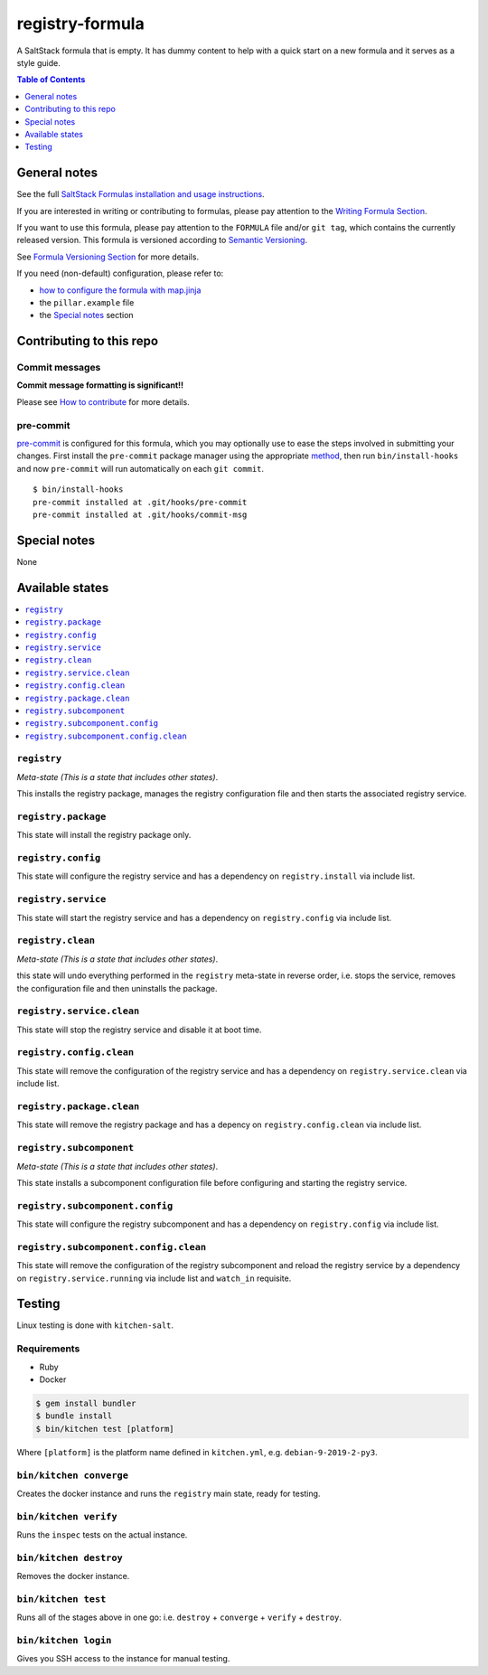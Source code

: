 .. _readme:

registry-formula
================

|img_travis| |img_sr| |img_pc|

.. |img_travis| image:: https://travis-ci.com/saltstack-formulas/registry-formula.svg?branch=master
   :alt: Travis CI Build Status
   :scale: 100%
   :target: https://travis-ci.com/saltstack-formulas/registry-formula
.. |img_sr| image:: https://img.shields.io/badge/%20%20%F0%9F%93%A6%F0%9F%9A%80-semantic--release-e10079.svg
   :alt: Semantic Release
   :scale: 100%
   :target: https://github.com/semantic-release/semantic-release
.. |img_pc| image:: https://img.shields.io/badge/pre--commit-enabled-brightgreen?logo=pre-commit&logoColor=white
   :alt: pre-commit
   :scale: 100%
   :target: https://github.com/pre-commit/pre-commit

A SaltStack formula that is empty. It has dummy content to help with a quick
start on a new formula and it serves as a style guide.

.. contents:: **Table of Contents**
   :depth: 1

General notes
-------------

See the full `SaltStack Formulas installation and usage instructions
<https://docs.saltstack.com/en/latest/topics/development/conventions/formulas.html>`_.

If you are interested in writing or contributing to formulas, please pay attention to the `Writing Formula Section
<https://docs.saltstack.com/en/latest/topics/development/conventions/formulas.html#writing-formulas>`_.

If you want to use this formula, please pay attention to the ``FORMULA`` file and/or ``git tag``,
which contains the currently released version. This formula is versioned according to `Semantic Versioning <http://semver.org/>`_.

See `Formula Versioning Section <https://docs.saltstack.com/en/latest/topics/development/conventions/formulas.html#versioning>`_ for more details.

If you need (non-default) configuration, please refer to:

- `how to configure the formula with map.jinja <map.jinja.rst>`_
- the ``pillar.example`` file
- the `Special notes`_ section

Contributing to this repo
-------------------------

Commit messages
^^^^^^^^^^^^^^^

**Commit message formatting is significant!!**

Please see `How to contribute <https://github.com/saltstack-formulas/.github/blob/master/CONTRIBUTING.rst>`_ for more details.

pre-commit
^^^^^^^^^^

`pre-commit <https://pre-commit.com/>`_ is configured for this formula, which you may optionally use to ease the steps involved in submitting your changes.
First install  the ``pre-commit`` package manager using the appropriate `method <https://pre-commit.com/#installation>`_, then run ``bin/install-hooks`` and
now ``pre-commit`` will run automatically on each ``git commit``. ::

  $ bin/install-hooks
  pre-commit installed at .git/hooks/pre-commit
  pre-commit installed at .git/hooks/commit-msg

Special notes
-------------

None

Available states
----------------

.. contents::
   :local:

``registry``
^^^^^^^^^^^^

*Meta-state (This is a state that includes other states)*.

This installs the registry package,
manages the registry configuration file and then
starts the associated registry service.

``registry.package``
^^^^^^^^^^^^^^^^^^^^

This state will install the registry package only.

``registry.config``
^^^^^^^^^^^^^^^^^^^

This state will configure the registry service and has a dependency on ``registry.install``
via include list.

``registry.service``
^^^^^^^^^^^^^^^^^^^^

This state will start the registry service and has a dependency on ``registry.config``
via include list.

``registry.clean``
^^^^^^^^^^^^^^^^^^

*Meta-state (This is a state that includes other states)*.

this state will undo everything performed in the ``registry`` meta-state in reverse order, i.e.
stops the service,
removes the configuration file and
then uninstalls the package.

``registry.service.clean``
^^^^^^^^^^^^^^^^^^^^^^^^^^

This state will stop the registry service and disable it at boot time.

``registry.config.clean``
^^^^^^^^^^^^^^^^^^^^^^^^^

This state will remove the configuration of the registry service and has a
dependency on ``registry.service.clean`` via include list.

``registry.package.clean``
^^^^^^^^^^^^^^^^^^^^^^^^^^

This state will remove the registry package and has a depency on
``registry.config.clean`` via include list.

``registry.subcomponent``
^^^^^^^^^^^^^^^^^^^^^^^^^

*Meta-state (This is a state that includes other states)*.

This state installs a subcomponent configuration file before
configuring and starting the registry service.

``registry.subcomponent.config``
^^^^^^^^^^^^^^^^^^^^^^^^^^^^^^^^

This state will configure the registry subcomponent and has a
dependency on ``registry.config`` via include list.

``registry.subcomponent.config.clean``
^^^^^^^^^^^^^^^^^^^^^^^^^^^^^^^^^^^^^^

This state will remove the configuration of the registry subcomponent
and reload the registry service by a dependency on
``registry.service.running`` via include list and ``watch_in``
requisite.

Testing
-------

Linux testing is done with ``kitchen-salt``.

Requirements
^^^^^^^^^^^^

* Ruby
* Docker

.. code-block:: bash

   $ gem install bundler
   $ bundle install
   $ bin/kitchen test [platform]

Where ``[platform]`` is the platform name defined in ``kitchen.yml``,
e.g. ``debian-9-2019-2-py3``.

``bin/kitchen converge``
^^^^^^^^^^^^^^^^^^^^^^^^

Creates the docker instance and runs the ``registry`` main state, ready for testing.

``bin/kitchen verify``
^^^^^^^^^^^^^^^^^^^^^^

Runs the ``inspec`` tests on the actual instance.

``bin/kitchen destroy``
^^^^^^^^^^^^^^^^^^^^^^^

Removes the docker instance.

``bin/kitchen test``
^^^^^^^^^^^^^^^^^^^^

Runs all of the stages above in one go: i.e. ``destroy`` + ``converge`` + ``verify`` + ``destroy``.

``bin/kitchen login``
^^^^^^^^^^^^^^^^^^^^^

Gives you SSH access to the instance for manual testing.
